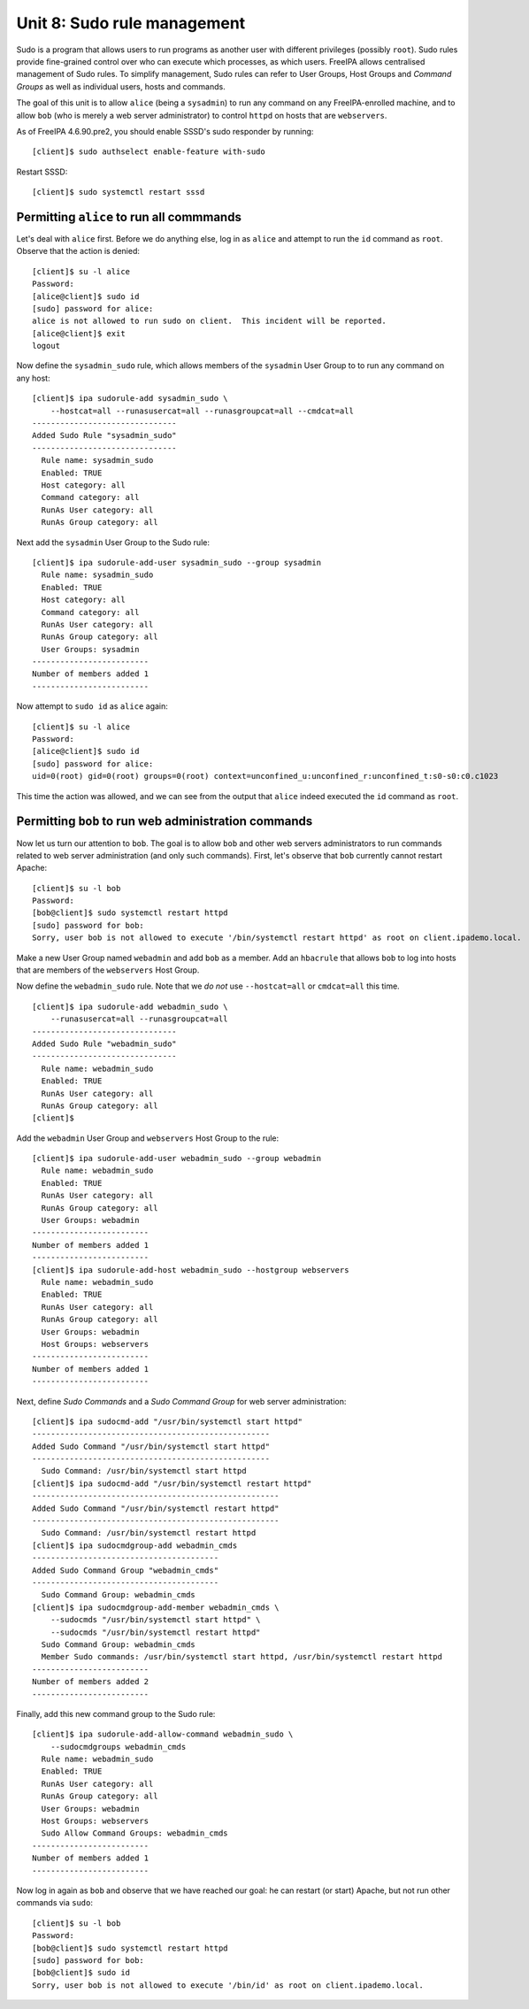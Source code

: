 Unit 8: Sudo rule management
============================

Sudo is a program that allows users to run programs as another user
with different privileges (possibly ``root``).  Sudo rules provide
fine-grained control over who can execute which processes, as which
users.  FreeIPA allows centralised management of Sudo rules.  To
simplify management, Sudo rules can refer to User Groups, Host
Groups and *Command Groups* as well as individual users, hosts and
commands.

The goal of this unit is to allow ``alice`` (being a ``sysadmin``)
to run any command on any FreeIPA-enrolled machine, and to allow
``bob`` (who is merely a web server administrator) to control
``httpd`` on hosts that are ``webservers``.

As of FreeIPA 4.6.90.pre2, you should enable SSSD's sudo responder by running::

  [client]$ sudo authselect enable-feature with-sudo

Restart SSSD::

  [client]$ sudo systemctl restart sssd

Permitting ``alice`` to run all commmands
-----------------------------------------

Let's deal with ``alice`` first.  Before we do anything else, log in
as ``alice`` and attempt to run the ``id`` command as ``root``.
Observe that the action is denied::

  [client]$ su -l alice
  Password:
  [alice@client]$ sudo id
  [sudo] password for alice:
  alice is not allowed to run sudo on client.  This incident will be reported.
  [alice@client]$ exit
  logout

Now define the ``sysadmin_sudo`` rule, which allows members of the
``sysadmin`` User Group to to run any command on any host::

  [client]$ ipa sudorule-add sysadmin_sudo \
      --hostcat=all --runasusercat=all --runasgroupcat=all --cmdcat=all
  -------------------------------
  Added Sudo Rule "sysadmin_sudo"
  -------------------------------
    Rule name: sysadmin_sudo
    Enabled: TRUE
    Host category: all
    Command category: all
    RunAs User category: all
    RunAs Group category: all

Next add the ``sysadmin`` User Group to the Sudo rule::

  [client]$ ipa sudorule-add-user sysadmin_sudo --group sysadmin
    Rule name: sysadmin_sudo
    Enabled: TRUE
    Host category: all
    Command category: all
    RunAs User category: all
    RunAs Group category: all
    User Groups: sysadmin
  -------------------------
  Number of members added 1
  -------------------------

Now attempt to ``sudo id`` as ``alice`` again::

  [client]$ su -l alice
  Password:
  [alice@client]$ sudo id
  [sudo] password for alice:
  uid=0(root) gid=0(root) groups=0(root) context=unconfined_u:unconfined_r:unconfined_t:s0-s0:c0.c1023

This time the action was allowed, and we can see from the output
that ``alice`` indeed executed the ``id`` command as ``root``.


Permitting ``bob`` to run web administration commands
-----------------------------------------------------

Now let us turn our attention to ``bob``.  The goal is to allow
``bob`` and other web servers administrators to run commands related
to web server administration (and only such commands).  First, let's
observe that ``bob`` currently cannot restart Apache::

  [client]$ su -l bob
  Password:
  [bob@client]$ sudo systemctl restart httpd
  [sudo] password for bob:
  Sorry, user bob is not allowed to execute '/bin/systemctl restart httpd' as root on client.ipademo.local.

Make a new User Group named ``webadmin`` and add ``bob`` as a
member.  Add an ``hbacrule`` that allows ``bob`` to log into hosts
that are members of the ``webservers`` Host Group.

Now define the ``webadmin_sudo`` rule.  Note that we *do not* use
``--hostcat=all`` or ``cmdcat=all`` this time.

::

  [client]$ ipa sudorule-add webadmin_sudo \
      --runasusercat=all --runasgroupcat=all
  -------------------------------
  Added Sudo Rule "webadmin_sudo"
  -------------------------------
    Rule name: webadmin_sudo
    Enabled: TRUE
    RunAs User category: all
    RunAs Group category: all
  [client]$

Add the ``webadmin`` User Group and ``webservers`` Host Group to the rule::

  [client]$ ipa sudorule-add-user webadmin_sudo --group webadmin
    Rule name: webadmin_sudo
    Enabled: TRUE
    RunAs User category: all
    RunAs Group category: all
    User Groups: webadmin
  -------------------------
  Number of members added 1
  -------------------------
  [client]$ ipa sudorule-add-host webadmin_sudo --hostgroup webservers
    Rule name: webadmin_sudo
    Enabled: TRUE
    RunAs User category: all
    RunAs Group category: all
    User Groups: webadmin
    Host Groups: webservers
  -------------------------
  Number of members added 1
  -------------------------

Next, define *Sudo Commands* and a *Sudo Command Group* for
web server administration::

  [client]$ ipa sudocmd-add "/usr/bin/systemctl start httpd"
  ---------------------------------------------------
  Added Sudo Command "/usr/bin/systemctl start httpd"
  ---------------------------------------------------
    Sudo Command: /usr/bin/systemctl start httpd
  [client]$ ipa sudocmd-add "/usr/bin/systemctl restart httpd"
  -----------------------------------------------------
  Added Sudo Command "/usr/bin/systemctl restart httpd"
  -----------------------------------------------------
    Sudo Command: /usr/bin/systemctl restart httpd
  [client]$ ipa sudocmdgroup-add webadmin_cmds
  ----------------------------------------
  Added Sudo Command Group "webadmin_cmds"
  ----------------------------------------
    Sudo Command Group: webadmin_cmds
  [client]$ ipa sudocmdgroup-add-member webadmin_cmds \
      --sudocmds "/usr/bin/systemctl start httpd" \
      --sudocmds "/usr/bin/systemctl restart httpd"
    Sudo Command Group: webadmin_cmds
    Member Sudo commands: /usr/bin/systemctl start httpd, /usr/bin/systemctl restart httpd
  -------------------------
  Number of members added 2
  -------------------------

Finally, add this new command group to the Sudo rule::

  [client]$ ipa sudorule-add-allow-command webadmin_sudo \
      --sudocmdgroups webadmin_cmds
    Rule name: webadmin_sudo
    Enabled: TRUE
    RunAs User category: all
    RunAs Group category: all
    User Groups: webadmin
    Host Groups: webservers
    Sudo Allow Command Groups: webadmin_cmds
  -------------------------
  Number of members added 1
  -------------------------

Now log in again as ``bob`` and observe that we have reached our goal: he can
restart (or start) Apache, but not run other commands via ``sudo``::

  [client]$ su -l bob
  Password:
  [bob@client]$ sudo systemctl restart httpd
  [sudo] password for bob:
  [bob@client]$ sudo id
  Sorry, user bob is not allowed to execute '/bin/id' as root on client.ipademo.local.
